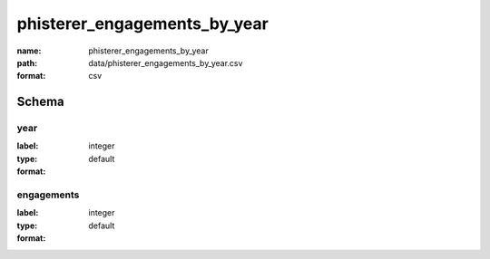 phisterer_engagements_by_year
================================================================================

:name: phisterer_engagements_by_year
:path: data/phisterer_engagements_by_year.csv
:format: csv




Schema
-------





year
++++++++++++++++++++++++++++++++++++++++++++++++++++++++++++++++++++++++++++++++++++++++++

:label: 
:type: integer
:format: default 



       

engagements
++++++++++++++++++++++++++++++++++++++++++++++++++++++++++++++++++++++++++++++++++++++++++

:label: 
:type: integer
:format: default 



       

